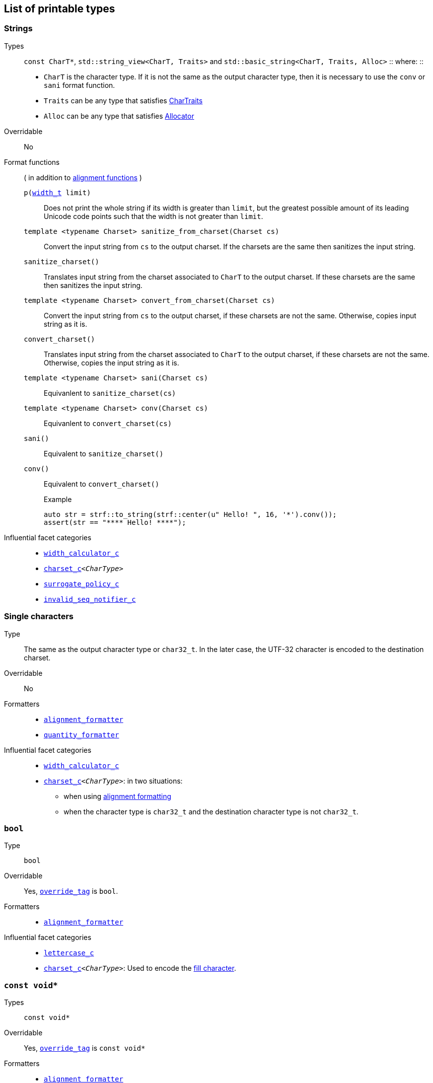 ////
Copyright (C) (See commit logs on github.com/robhz786/strf)
Distributed under the Boost Software License, Version 1.0.
(See accompanying file LICENSE_1_0.txt or copy at
http://www.boost.org/LICENSE_1_0.txt)
////

== List of printable types [[printable_types_list]]

=== Strings
Types::
`const CharT*`, `std::string_view<CharT, Traits>`
and `std::basic_string<CharT, Traits, Alloc>`
::
where:
::
- `CharT` is the character type. If it is not the same as the output character type, then it is necessary to use the `conv` or `sani` format function.
- `Traits` can be any type that satisfies https://en.cppreference.com/w/cpp/named_req/CharTraits[CharTraits]
- `Alloc` can be any type that satisfies https://en.cppreference.com/w/cpp/named_req/Allocator[Allocator]

Overridable:: No

Format functions::
( in addition to <<alignment_formatter, alignment functions>> )

`p(<<strf_hpp#width_t,width_t>> limit)`:::
   Does not print the whole string if its width is greater than `limit`,
   but the greatest possible amount of its leading Unicode code points
   such that the width is not greater than `limit`.
+
////
   but prints the maxixum leading sub-string such that its width
   is not greater than `limit`.
   Prints the maximum amount of Unicode code points such that
   the width is not greater than `limit`.
   __To-to__
////
+
`template <typename Charset> sanitize_from_charset(Charset cs)`:::
   Convert the input string from `cs` to the output charset.
   If the charsets are the same then sanitizes the input string.
`sanitize_charset()`::: Translates input string from the charset associated to `CharT` to
            the output charset. If these charsets are the same
            then sanitizes the input string.
`template <typename Charset> convert_from_charset(Charset cs)`:::
   Convert the input string from `cs` to the
   output charset, if these charsets are not the same.
   Otherwise, copies input string as it is.
`convert_charset()` ::: Translates input string from the charset associated to `CharT` to
          the output charset, if these charsets are not the same.
          Otherwise, copies the input string as it is.
`template <typename Charset>  sani(Charset cs)`::: Equivanlent to `sanitize_charset(cs)`
`template <typename Charset>  conv(Charset cs)`::: Equivanlent to `convert_charset(cs)`
`sani()`::: Equivalent to `sanitize_charset()`
`conv()`::: Equivalent to `convert_charset()`
+
.Example
[source,cpp]
----
auto str = strf::to_string(strf::center(u" Hello! ", 16, '*').conv());
assert(str == "**** Hello! ****");
----

//-
Influential facet categories::
- `<<width_calculator_c,width_calculator_c>>`
- `<<charset_c,charset_c>><__CharType__>`
- `<<surrogate_policy,surrogate_policy_c>>`
- `<<invalid_seq_notifier_c,invalid_seq_notifier_c>>`

=== Single characters
Type:: The same as the output character type or `char32_t`. In the later case,
       the UTF-32 character is encoded to the destination charset.

Overridable:: No

Formatters::
* `<<alignment_formatter,alignment_formatter>>`
* `<<quantity_formatter,quantity_formatter>>`

//-
Influential facet categories::
* `<<width_calculator_c,width_calculator_c>>`
* `<<charset_c,charset_c>><__CharType__>`: in two situations:
**  when using <<alignment_formatter,alignment formatting>>
**  when the character type is `char32_t` and the destination character type
    is not `char32_t`.

=== `bool` [[printable_bool]]
Type:: `bool`

Overridable:: Yes, `<<PrintTraits_override_tag,override_tag>>` is `bool`.

Formatters::
* `<<alignment_formatter,alignment_formatter>>`

Influential facet categories::
- `<<lettercase,lettercase_c>>`
- `<<charset_c,charset_c>><__CharType__>`: Used to encode the <<alignment_formatter,fill character>>.

=== `const void*`
Types:: `const void*`

Overridable:: Yes, `<<PrintTraits_override_tag,override_tag>>` is `const void*`

Formatters::
* `<<alignment_formatter,alignment_formatter>>`

Influential facet categories::
- `<<lettercase,lettercase_c>>`
- `<<charset_c,charset_c>><__CharType__>`: Used to encode the <<alignment_formatter,fill character>>.

=== Integers

Types::
`short`,
`int`,
`long int`,
`long long int`,
`unsigned short`,
`unsigned int`,
`unsigned long int` and
`unsigned long long int`

Overridable:: Yes, `<<PrintTraits_override_tag,override_tag>>` is the same as the input type ( `short`,
`int`,
`long int`,
`long long int`,
`unsigned short`,
`unsigned int`,
`unsigned long int` or
`unsigned long long int` )

Formatters::
* `<<alignment_formatter,alignment_formatter>>`
* `<<int_formatter,int_formatter>>`

//-
Influential facet categories::
- `<<lettercase,lettercase_c>>`
- `<<numpunct, numpunct_c>><__Base__>`
- `<<charset_c,charset_c>><__CharType__>`: Used to encode the <<alignment_formatter,fill character>> and the <<numpunct,punctuation characters>>.


=== Floating Points
Types:: `float`, `double`

Overridable:: Yes, `<<PrintTraits_override_tag,override_tag>>` is the same as the input type ( `float` or `double` )

Formatters::
* `<<alignment_formatter,alignment_formatter>>`
* `<<float_formatter,float_formatter>>`

//-
Influential facet categories::
- `<<lettercase,lettercase_c>>`
- `<<numpunct,numpunct_c>><10>`
- `<<numpunct,numpunct_c>><16>`
- `<<charset_c,charset_c>><__CharType__>`: Used to encode the <<alignment_formatter,fill character>> and the <<numpunct,punctuation characters>>.

=== Ranges

==== Without formatting

[source,cpp]
----
namespace strf {

template <typename Range>
/*...*/ range(const Range& r);

template <typename T, std::size_t N>
/*...*/ range(T (&array)[N]);

template <typename Iterator>
/*...*/ range(const Iterator& begin, const Iterator& end);

// With operation

template <typename Range, typename UnaryOperation>
/*...*/ range(const Range& r, UnaryOperation unary_op);

template <typename T, std::size_t N, typename UnaryOperation>
/*...*/ range(T (&array)[N], UnaryOperation unary_op);

template <typename Iterator, typename UnaryOperation>
/*...*/ range( const Iterator& begin
             , const Iterator& end
             , UnaryOperation unary_op );

// With separator:

template <typename Range, typename CharT>
/*...*/ separated_range(const Range& r, const CharT* separator);

template <typename T, std::size_t N, typename CharT>
/*...*/ separated_range(T (&array)[N], const CharT* separator);

template <typename Iterator, typename CharT>
/*...*/ separated_range( const Iterator& begin
                       , const Iterator& end
                       , const CharT* separator );

// With separator and operation

template <typename Range, typename CharT, typename UnaryOperation>
/*...*/ separated_range( const Range& r
                       , const CharT* separator
                       , UnaryOperation unary_op );

template <typename T, std::size_t N, typename CharT, typename UnaryOperation>
/*...*/ separated_range( T (&array)[N]
                       , const CharT* separator
                       , UnaryOperation unary_op );

template <typename Iterator, typename CharT, typename UnaryOperation>
/*...*/ separated_range( const Iterator& begin
                       , const Iterator& end
                       , const CharT* separator
                       , UnaryOperation unary_op );
} // namespace strf
----

.Examples
[source,cpp,subs=normal]
----
int arr[3] = { 11, 22, 33 };

auto str = strf::to_string(strf::range(arr));
assert(str == "112233");

str = strf::to_string(strf::separated_range(arr, ", "));
assert(str == "11, 22, 33");

auto op = [](auto x){ return strf::<<join,join>>('(', +strf::fmt(x * 10), ')'); };

str = strf::to_string(strf::separated_range(arr, ", ", op));
assert(str == "(+110), (+220), (+330)");
----

==== With formatting

[source,cpp]
----
namespace strf {

template <typename Range>
/*...*/ fmt_range(const Range& r);

template <typename T, std::size_t N>
/*...*/ fmt_range(T (&array)[N], const Range& r);

template <typename Iterator>
/*...*/ fmt_range(const Iterator& begin, const Iterator& end);

// With separator

template <typename Range, typename CharT>
/*...*/ fmt_separated_range(const Range& r, const CharT* separator);

template <typename T, std::size_t N, typename CharT>
/*...*/ fmt_separated_range(T (&array)[N], const CharT* separator);

template <typename Iterator, typename CharT>
/*...*/ fmt_separated_range( const Iterator& begin
                           , const Iterator& end
                           , const CharT* separator );
} // namespace strf
----
Any format function applicable to the element type of the
range can also be applied to the
expression `strf::fmt_range(/{asterisk}\...{asterisk}/)` or
`strf::fmt_separated_range(/{asterisk}\...{asterisk}/)`.
This way the format functions is applied to all elements:

.Example 1
[source,cpp]
----
std::vector<int> vec = { 11, 22, 33 };
auto str1 = strf::to_string("[", +strf::fmt_separated_range(vec, " ;") > 4, "]");
assert(str1 == "[ +11 ; +22 ; +33]");
----

.Example 2
[source,cpp]
----
std::vector<int> vec = { 11, 22, 33 };
auto str2 = strf::to_string
    ( "["
    , *strf::fmt_separated_range(vec, " / ").fill('.').hex() > 6,
    " ]");

assert(str2 == "[..0xfa / ..0xfb / ..0xfc]");
----

[[join]]
=== Joins

==== Without alignment

[source,cpp]
----
namespace strf {

template <typename ... Args>
/*...*/ join(const Args& ... args);

}
----

==== With alignment

You can apply the <<alignment_formatter,alignment format functions>>
one the return type of `join(args\...)`

[source,cpp]
----
auto str = strf::to_string
    ("---", strf::join("abc", "def", 123) > 15, "---");

assert(str == "---      abcdef123---");
----

The functions below provide an alternartive syntax to create aligned
join. Their return type has the `operator()(const Args& \... args)` member function
that receives the elements of the join.

[source,cpp]
----
namespace strf {

enum class text_alignment {left, right, center};

/* ... */ join_align( std::int16_t width
                    , text_alignment align
                    , char32_t fillchar = U' ' );
/* ... */ join_center(int width, char32_t fillchar = U' ');
/* ... */ join_left(int width, char32_t fillchar = U' ');
/* ... */ join_right(int width, char32_t fillchar = U' ');
}
----

.Example
[source,cpp]
----
auto str = strf::to_string
    ("---", strf::join_right(15) ("abc", "def", 123), "---");
assert(str == "---      abcdef123---");

str = strf::to_string
    ("---", strf::join_center(15) ("abc", "def", 123), "---");
assert(str == "---   abcdef123   ---");

str = strf::to_string
    ( "---"
    , strf::join_left(15, U'.') ("abc", strf::right("def", 5), 123)
    , "---" );
assert(str == "---abc  def123....---");
----


=== Facets [[global_function_with]]
It is possible to override facets to only a subset of the input arguments.

[source,cpp]
----
namespace strf {

template < typename FPack >
class inner_pack
{
public:
    template <typename... Args>
    /*...*/  operator()(const Args&... args) const;
    //...
};

template <typename ... Facets>
inner_pack</*...*/> with(const Facets&... facets);
----
.Example 1
[source,cpp]
----
auto str = strf::to_string.with(strf::numpunct<10>(1))
    ( !strf::dec(10000)
    , "  "
    , !strf::hex(0x10000)
    , strf::with( strf::numpunct<10>(3)
                , strf::numpunct<16>(4).thousands_sep('\'') )
        ( "  { "
        , !strf::dec(10000)
        , "  "
        , !strf::hex(0x10000)
        , " }" ) );

assert(str == "1,0,0,0,0  10000  { 10,000  1'0000 }");
----

.Example 2
[source,cpp]
----
auto fp = strf::pack
    ( strf::numpunct<10>(3)
    , strf::numpunct<16>(4).thousands_sep('\'') );

auto str = strf::to_string.with(strf::numpunct<10>(1))
    ( !strf::dec(10000)
    , "  "
    , !strf::hex(0x10000)
    , strf::with(fp)
        ( "  { "
        , !strf::dec(10000)
        , "  "
        , !strf::hex(0x10000)
        , strf::with
            (strf::numpunct<10>(2).thousands_sep('.'))
            ("  { ", !strf::dec(10000), " }")
        , " }" ) );

assert(str == "1,0,0,0,0  10000  { 10,000  1'0000  { 1.00.00 } }");
----
